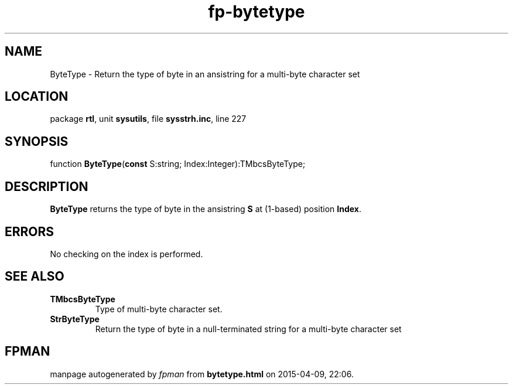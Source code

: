 .\" file autogenerated by fpman
.TH "fp-bytetype" 3 "2014-03-14" "fpman" "Free Pascal Programmer's Manual"
.SH NAME
ByteType - Return the type of byte in an ansistring for a multi-byte character set
.SH LOCATION
package \fBrtl\fR, unit \fBsysutils\fR, file \fBsysstrh.inc\fR, line 227
.SH SYNOPSIS
function \fBByteType\fR(\fBconst\fR S:string; Index:Integer):TMbcsByteType;
.SH DESCRIPTION
\fBByteType\fR returns the type of byte in the ansistring \fBS\fR at (1-based) position \fBIndex\fR.


.SH ERRORS
No checking on the index is performed.


.SH SEE ALSO
.TP
.B TMbcsByteType
Type of multi-byte character set.
.TP
.B StrByteType
Return the type of byte in a null-terminated string for a multi-byte character set

.SH FPMAN
manpage autogenerated by \fIfpman\fR from \fBbytetype.html\fR on 2015-04-09, 22:06.

